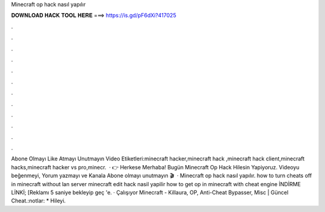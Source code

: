 Minecraft op hack nasıl yapılır

𝐃𝐎𝐖𝐍𝐋𝐎𝐀𝐃 𝐇𝐀𝐂𝐊 𝐓𝐎𝐎𝐋 𝐇𝐄𝐑𝐄 ===> https://is.gd/pF6dXi?417025

.

.

.

.

.

.

.

.

.

.

.

.

Abone Olmayı Like Atmayı Unutmayın Video Etiketleri:minecraft hacker,minecraft hack ,minecraft hack client,minecraft hacks,minecraft hacker vs pro,minecr.  · 👉 Herkese Merhaba! Bugün Minecraft Op Hack Hilesin Yapiyoruz. Videoyu beğenmeyi, Yorum yazmayı ve Kanala Abone olmayı unutmayın 🎬   · Minecraft op hack nasıl yapılır. how to turn cheats off in minecraft without lan server minecraft edit hack nasil yapilir how to get op in minecraft with cheat engine İNDİRME LİNKİ; [Reklamı 5 saniye bekleyip geç 'e. · Çalışıyor Minecraft - Killaura, OP, Anti-Cheat Bypasser, Misc | Güncel Cheat.:notlar: * Hileyi.